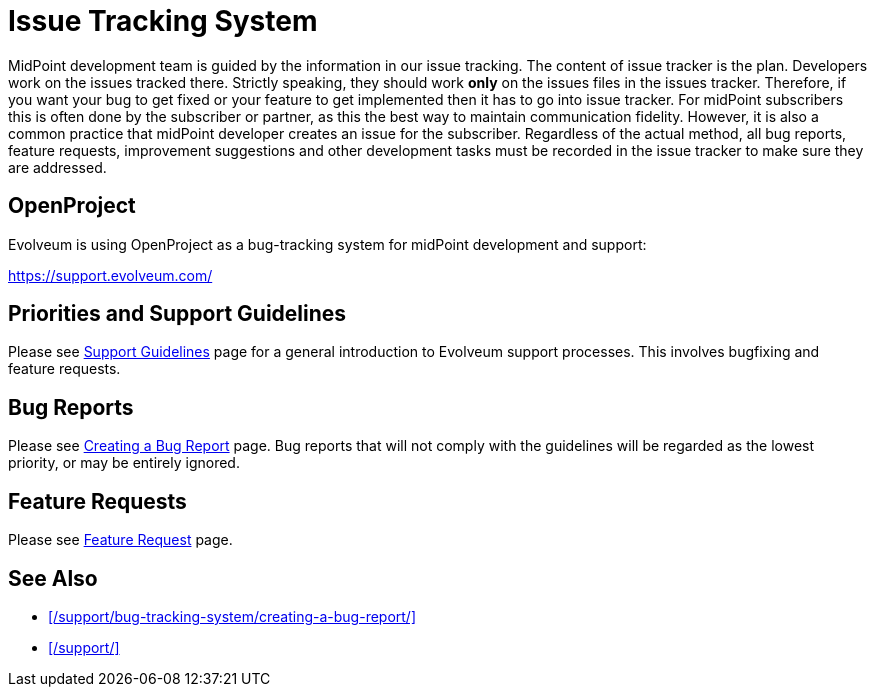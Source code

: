 = Issue Tracking System
:page-wiki-name: Bug-tracking System
:page-wiki-id: 26411189
:page-wiki-metadata-create-user: semancik
:page-wiki-metadata-create-date: 2018-07-23T11:49:23.137+02:00
:page-wiki-metadata-modify-user: semancik
:page-wiki-metadata-modify-date: 2018-07-23T11:49:23.137+02:00
:page-moved-from: /midpoint/support/bug-tracking-system/

MidPoint development team is guided by the information in our issue tracking.
The content of issue tracker is the plan.
Developers work on the issues tracked there.
Strictly speaking, they should work *only* on the issues files in the issues tracker.
Therefore, if you want your bug to get fixed or your feature to get implemented then it has to go into issue tracker.
For midPoint subscribers this is often done by the subscriber or partner, as this the best way to maintain communication fidelity.
However, it is also a common practice that midPoint developer creates an issue for the subscriber.
Regardless of the actual method, all bug reports, feature requests, improvement suggestions and other development tasks must be recorded in the issue tracker to make sure they are addressed.

== OpenProject

Evolveum is using OpenProject as a bug-tracking system for midPoint development and support:

https://support.evolveum.com/[]

== Priorities and Support Guidelines

Please see xref:/support/support-guidelines/[Support Guidelines] page for a general introduction to Evolveum support processes.
This involves bugfixing and feature requests.

== Bug Reports

Please see xref:/support/bug-tracking-system/creating-a-bug-report/[Creating a Bug Report] page.
Bug reports that will not comply with the guidelines will be regarded as the lowest priority, or may be entirely ignored.

== Feature Requests

Please see xref:/community/feature-request/[Feature Request] page.

== See Also

* xref:/support/bug-tracking-system/creating-a-bug-report/[]
* xref:/support/[]
